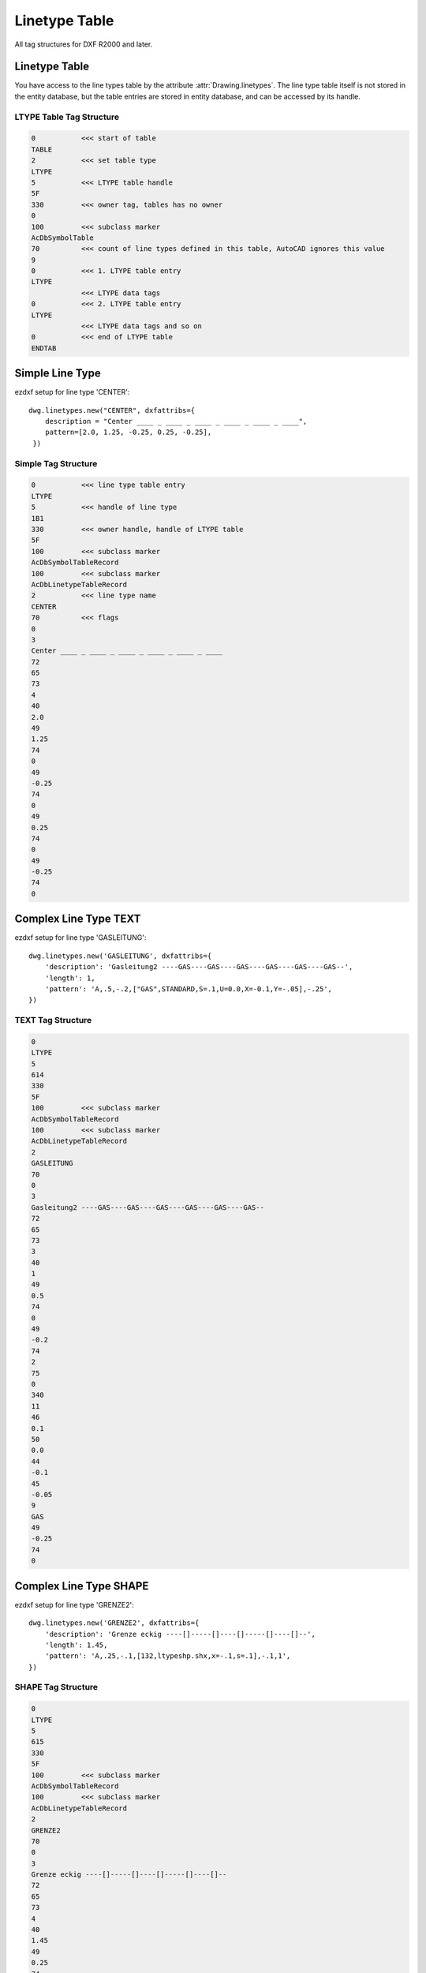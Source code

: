 .. _Linetype Table:

Linetype Table
==============

All tag structures for DXF R2000 and later.

Linetype Table
--------------

You have access to the line types table by the attribute :attr:`Drawing.linetypes`. The line type table itself is not
stored in the entity database, but the table entries are stored in entity database, and can be accessed by its handle.


.. seealso::

    - DXF Reference: `TABLES Section`_
    - DXF Reference: `LTYPE Entity`_

LTYPE Table Tag Structure
~~~~~~~~~~~~~~~~~~~~~~~~~

.. code-block:: none

    0           <<< start of table
    TABLE
    2           <<< set table type
    LTYPE
    5           <<< LTYPE table handle
    5F
    330         <<< owner tag, tables has no owner
    0
    100         <<< subclass marker
    AcDbSymbolTable
    70          <<< count of line types defined in this table, AutoCAD ignores this value
    9
    0           <<< 1. LTYPE table entry
    LTYPE
                <<< LTYPE data tags
    0           <<< 2. LTYPE table entry
    LTYPE
                <<< LTYPE data tags and so on
    0           <<< end of LTYPE table
    ENDTAB


Simple Line Type
----------------

ezdxf setup for line type 'CENTER'::

    dwg.linetypes.new("CENTER", dxfattribs={
        description = "Center ____ _ ____ _ ____ _ ____ _ ____ _ ____",
        pattern=[2.0, 1.25, -0.25, 0.25, -0.25],
     })


Simple Tag Structure
~~~~~~~~~~~~~~~~~~~~

.. code-block:: none

    0           <<< line type table entry
    LTYPE
    5           <<< handle of line type
    1B1
    330         <<< owner handle, handle of LTYPE table
    5F
    100         <<< subclass marker
    AcDbSymbolTableRecord
    100         <<< subclass marker
    AcDbLinetypeTableRecord
    2           <<< line type name
    CENTER
    70          <<< flags
    0
    3
    Center ____ _ ____ _ ____ _ ____ _ ____ _ ____
    72
    65
    73
    4
    40
    2.0
    49
    1.25
    74
    0
    49
    -0.25
    74
    0
    49
    0.25
    74
    0
    49
    -0.25
    74
    0

Complex Line Type TEXT
----------------------

ezdxf setup for line type 'GASLEITUNG'::

    dwg.linetypes.new('GASLEITUNG', dxfattribs={
        'description': 'Gasleitung2 ----GAS----GAS----GAS----GAS----GAS----GAS--',
        'length': 1,
        'pattern': 'A,.5,-.2,["GAS",STANDARD,S=.1,U=0.0,X=-0.1,Y=-.05],-.25',
    })

TEXT Tag Structure
~~~~~~~~~~~~~~~~~~

.. code-block:: none

    0
    LTYPE
    5
    614
    330
    5F
    100         <<< subclass marker
    AcDbSymbolTableRecord
    100         <<< subclass marker
    AcDbLinetypeTableRecord
    2
    GASLEITUNG
    70
    0
    3
    Gasleitung2 ----GAS----GAS----GAS----GAS----GAS----GAS--
    72
    65
    73
    3
    40
    1
    49
    0.5
    74
    0
    49
    -0.2
    74
    2
    75
    0
    340
    11
    46
    0.1
    50
    0.0
    44
    -0.1
    45
    -0.05
    9
    GAS
    49
    -0.25
    74
    0

Complex Line Type SHAPE
-----------------------

ezdxf setup for line type 'GRENZE2'::

    dwg.linetypes.new('GRENZE2', dxfattribs={
        'description': 'Grenze eckig ----[]-----[]----[]-----[]----[]--',
        'length': 1.45,
        'pattern': 'A,.25,-.1,[132,ltypeshp.shx,x=-.1,s=.1],-.1,1',
    })

SHAPE Tag Structure
~~~~~~~~~~~~~~~~~~~

.. code-block:: none

    0
    LTYPE
    5
    615
    330
    5F
    100         <<< subclass marker
    AcDbSymbolTableRecord
    100         <<< subclass marker
    AcDbLinetypeTableRecord
    2
    GRENZE2
    70
    0
    3
    Grenze eckig ----[]-----[]----[]-----[]----[]--
    72
    65
    73
    4
    40
    1.45
    49
    0.25
    74
    0
    49
    -0.1
    74
    4
    75
    132
    340
    616
    46
    0.1
    50
    0.0
    44
    -0.1
    45
    0.0
    49
    -0.1
    74
    0
    49
    1.0
    74
    0


.. _LTYPE Entity: http://help.autodesk.com/view/OARX/2018/ENU/?guid=GUID-F57A316C-94A2-416C-8280-191E34B182AC

.. _TABLES Section: http://help.autodesk.com/view/OARX/2018/ENU/?guid=GUID-A9FD9590-C97B-4E41-9F26-BD82C34A4F9F